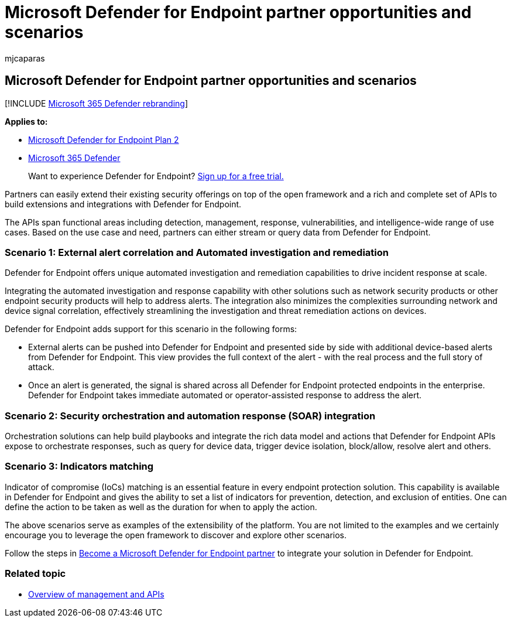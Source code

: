 = Microsoft Defender for Endpoint partner opportunities and scenarios
:audience: ITPro
:author: mjcaparas
:description: Learn how you can extend existing security offerings on top of the open framework and a rich set of APIs to build extensions and integrations with Microsoft Defender for Endpoint
:keywords: API, partner, extend, open framework, apis, extensions, integrations, detection, management, response, vulnerabilities, intelligence
:manager: dansimp
:ms.author: macapara
:ms.collection: M365-security-compliance
:ms.localizationpriority: medium
:ms.mktglfcycl: deploy
:ms.pagetype: security
:ms.reviewer:
:ms.service: microsoft-365-security
:ms.sitesec: library
:ms.subservice: mde
:ms.topic: conceptual
:search.appverid: met150

== Microsoft Defender for Endpoint partner opportunities and scenarios

[!INCLUDE xref:../../includes/microsoft-defender.adoc[Microsoft 365 Defender rebranding]]

*Applies to:*

* https://go.microsoft.com/fwlink/p/?linkid=2154037[Microsoft Defender for Endpoint Plan 2]
* https://go.microsoft.com/fwlink/?linkid=2118804[Microsoft 365 Defender]

____
Want to experience Defender for Endpoint?
https://signup.microsoft.com/create-account/signup?products=7f379fee-c4f9-4278-b0a1-e4c8c2fcdf7e&ru=https://aka.ms/MDEp2OpenTrial?ocid=docs-wdatp-exposedapis-abovefoldlink[Sign up for a free trial.]
____

Partners can easily extend their existing security offerings on top of the open framework and a rich and complete set of APIs to build extensions and integrations with Defender for Endpoint.

The APIs span functional areas including detection, management, response, vulnerabilities, and intelligence-wide range of use cases.
Based on the use case and need, partners can either stream or query data from Defender for Endpoint.

=== Scenario 1: External alert correlation and Automated investigation and remediation

Defender for Endpoint offers unique automated investigation and remediation capabilities to drive incident response at scale.

Integrating the automated investigation and response capability with other solutions such as network security products or other endpoint security products will help to address alerts.
The integration also minimizes the complexities surrounding network and device signal correlation, effectively streamlining the investigation and threat remediation actions on devices.

Defender for Endpoint adds support for this scenario in the following forms:

* External alerts can be pushed into Defender for Endpoint and presented side by side with additional device-based alerts from Defender for Endpoint.
This view provides the full context of the alert - with the real process and the full story of attack.
* Once an alert is generated, the signal is shared across all Defender for Endpoint protected endpoints in the enterprise.
Defender for Endpoint takes immediate automated or operator-assisted response to address the alert.

=== Scenario 2: Security orchestration and automation response (SOAR) integration

Orchestration solutions can help build playbooks and integrate the rich data model and actions that Defender for Endpoint APIs expose to orchestrate responses, such as query for device data, trigger device isolation, block/allow, resolve alert and others.

=== Scenario 3: Indicators matching

Indicator of compromise (IoCs) matching is an essential feature in every endpoint protection solution.
This capability is available in Defender for Endpoint and gives the ability to set a list of indicators for prevention, detection, and exclusion of entities.
One can define the action to be taken as well as the duration for when to apply the action.

The above scenarios serve as examples of the extensibility of the platform.
You are not limited to the examples and we certainly encourage you to leverage the open framework to discover and explore other scenarios.

Follow the steps in xref:get-started-partner-integration.adoc[Become a Microsoft Defender for Endpoint partner] to integrate your solution in Defender for Endpoint.

=== Related topic

* xref:management-apis.adoc[Overview of management and APIs]
